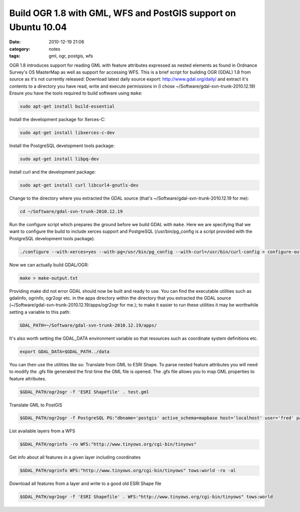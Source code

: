 Build OGR 1.8 with GML, WFS and PostGIS support on Ubuntu 10.04
###############################################################
:date: 2010-12-19 21:06
:category: notes
:tags: gml, ogr, postgis, wfs

OGR 1.8 introduces support for reading GML with feature attributes expressed as nested elements as found in Ordnance Survey's OS MasterMap as well as support for accessing WFS. This is a brief script for building OGR (GDAL) 1.8 from source as it's not currently released: Download latest daily source export: http://www.gdal.org/daily/ and extract it's contents to a directory you have read, write and execute permissions in (I chose ~/Software/gdal-svn-trunk-2010.12.19) Ensure you have the tools required to build software using ``make``:

.. code-block:: bash

    sudo apt-get install build-essential

Install the development package for Xerces-C:

.. code-block:: bash

    sudo apt-get install libxerces-c-dev

Install the PostgreSQL development tools package:

.. code-block:: bash

    sudo apt-get install libpq-dev

Install curl and the development package:

.. code-block:: bash

    sudo apt-get install curl libcurl4-gnutls-dev

Change to the directory where you extracted the GDAL source (that's ~/Software/gdal-svn-trunk-2010.12.19 for me):

.. code-block:: bash

    cd ~/Software/gdal-svn-trunk-2010.12.19

Run the configure script which prepares the ground before we build GDAL with ``make``. Here we are specifying that we want to configure the build to include xerces support and PostgreSQL (/usr/bin/pg\_config is a script provided with the PostgreSQL development tools package).

.. code-block:: bash

    ./configure --with-xerces=yes --with-pg=/usr/bin/pg_config --with-curl=/usr/bin/curl-config > configure-output.txt

Now we can actually build GDAL/OGR:

.. code-block:: bash

    make > make-output.txt

Providing make did not error GDAL should now be built and ready to use.  You can find the executable utilities such as gdalinfo, ogrinfo, ogr2ogr etc. in the apps directory within the directory that you extracted the GDAL source (~/Software/gdal-svn-trunk-2010.12.19/apps/ogr2ogr for me.); to make it easier to run these utilities it may be worthwhile setting a variable to this path: 

.. code-block:: bash

    GDAL_PATH=~/Software/gdal-svn-trunk-2010.12.19/apps/

It's also worth setting the GDAL\_DATA environment variable so that resources such as coordinate system definitions etc.

.. code-block:: bash

    export GDAL_DATA=$GDAL_PATH../data

You can then use the utilities like so: Translate from GML to ESRI Shape. To parse nested feature attributes you will need to modify the .gfs file generated the first time the GML file is opened. The .gfs file allows you to map GML properties to feature attributes.

.. code-block:: bash

    $GDAL_PATH/ogr2ogr -f 'ESRI Shapefile' . test.gml

Translate GML to PostGIS

.. code-block:: bash

    $GDAL_PATH/ogr2ogr -f PostgreSQL PG:"dbname='postgis' active_schema=mapbase host='localhost' user='fred' password='itscomplicated'" test.gml

List available layers from a WFS

.. code-block:: bash

    $GDAL_PATH/ogrinfo -ro WFS:"http://www.tinyows.org/cgi-bin/tinyows"

Get info about all features in a given layer including coordinates

.. code-block:: bash

    $GDAL_PATH/ogrinfo WFS:"http://www.tinyows.org/cgi-bin/tinyows" tows:world -ro -al

Download all features from a layer and write to a good old ESRI Shape file

.. code-block:: bash

    $GDAL_PATH/ogr2ogr -f 'ESRI Shapefile' . WFS:"http://www.tinyows.org/cgi-bin/tinyows" tows:world

